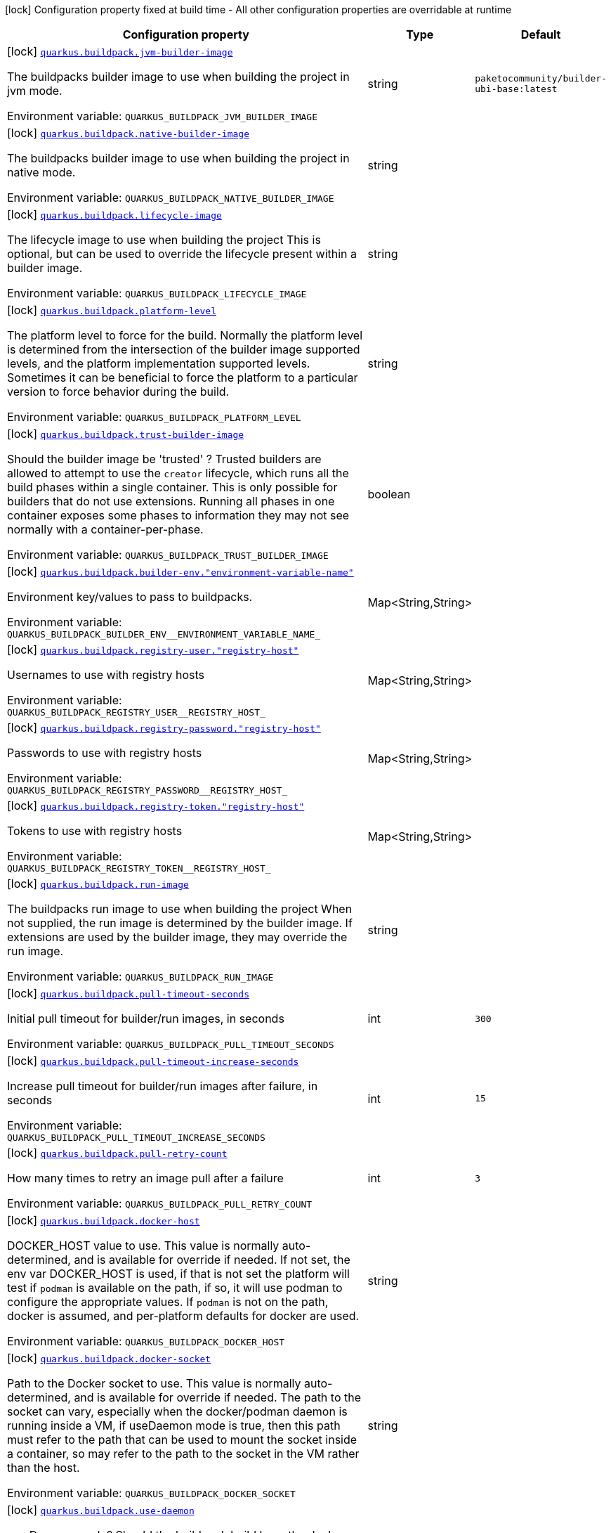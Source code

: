 [.configuration-legend]
icon:lock[title=Fixed at build time] Configuration property fixed at build time - All other configuration properties are overridable at runtime
[.configuration-reference.searchable, cols="80,.^10,.^10"]
|===

h|[.header-title]##Configuration property##
h|Type
h|Default

a|icon:lock[title=Fixed at build time] [[quarkus-container-image-buildpack_quarkus-buildpack-jvm-builder-image]] [.property-path]##link:#quarkus-container-image-buildpack_quarkus-buildpack-jvm-builder-image[`quarkus.buildpack.jvm-builder-image`]##
ifdef::add-copy-button-to-config-props[]
config_property_copy_button:+++quarkus.buildpack.jvm-builder-image+++[]
endif::add-copy-button-to-config-props[]


[.description]
--
The buildpacks builder image to use when building the project in jvm mode.


ifdef::add-copy-button-to-env-var[]
Environment variable: env_var_with_copy_button:+++QUARKUS_BUILDPACK_JVM_BUILDER_IMAGE+++[]
endif::add-copy-button-to-env-var[]
ifndef::add-copy-button-to-env-var[]
Environment variable: `+++QUARKUS_BUILDPACK_JVM_BUILDER_IMAGE+++`
endif::add-copy-button-to-env-var[]
--
|string
|`+++paketocommunity/builder-ubi-base:latest+++`

a|icon:lock[title=Fixed at build time] [[quarkus-container-image-buildpack_quarkus-buildpack-native-builder-image]] [.property-path]##link:#quarkus-container-image-buildpack_quarkus-buildpack-native-builder-image[`quarkus.buildpack.native-builder-image`]##
ifdef::add-copy-button-to-config-props[]
config_property_copy_button:+++quarkus.buildpack.native-builder-image+++[]
endif::add-copy-button-to-config-props[]


[.description]
--
The buildpacks builder image to use when building the project in native mode.


ifdef::add-copy-button-to-env-var[]
Environment variable: env_var_with_copy_button:+++QUARKUS_BUILDPACK_NATIVE_BUILDER_IMAGE+++[]
endif::add-copy-button-to-env-var[]
ifndef::add-copy-button-to-env-var[]
Environment variable: `+++QUARKUS_BUILDPACK_NATIVE_BUILDER_IMAGE+++`
endif::add-copy-button-to-env-var[]
--
|string
|

a|icon:lock[title=Fixed at build time] [[quarkus-container-image-buildpack_quarkus-buildpack-lifecycle-image]] [.property-path]##link:#quarkus-container-image-buildpack_quarkus-buildpack-lifecycle-image[`quarkus.buildpack.lifecycle-image`]##
ifdef::add-copy-button-to-config-props[]
config_property_copy_button:+++quarkus.buildpack.lifecycle-image+++[]
endif::add-copy-button-to-config-props[]


[.description]
--
The lifecycle image to use when building the project This is optional, but can be used to override the lifecycle present within a builder image.


ifdef::add-copy-button-to-env-var[]
Environment variable: env_var_with_copy_button:+++QUARKUS_BUILDPACK_LIFECYCLE_IMAGE+++[]
endif::add-copy-button-to-env-var[]
ifndef::add-copy-button-to-env-var[]
Environment variable: `+++QUARKUS_BUILDPACK_LIFECYCLE_IMAGE+++`
endif::add-copy-button-to-env-var[]
--
|string
|

a|icon:lock[title=Fixed at build time] [[quarkus-container-image-buildpack_quarkus-buildpack-platform-level]] [.property-path]##link:#quarkus-container-image-buildpack_quarkus-buildpack-platform-level[`quarkus.buildpack.platform-level`]##
ifdef::add-copy-button-to-config-props[]
config_property_copy_button:+++quarkus.buildpack.platform-level+++[]
endif::add-copy-button-to-config-props[]


[.description]
--
The platform level to force for the build. Normally the platform level is determined from the intersection of the builder image supported levels, and the platform implementation supported levels. Sometimes it can be beneficial to force the platform to a particular version to force behavior during the build.


ifdef::add-copy-button-to-env-var[]
Environment variable: env_var_with_copy_button:+++QUARKUS_BUILDPACK_PLATFORM_LEVEL+++[]
endif::add-copy-button-to-env-var[]
ifndef::add-copy-button-to-env-var[]
Environment variable: `+++QUARKUS_BUILDPACK_PLATFORM_LEVEL+++`
endif::add-copy-button-to-env-var[]
--
|string
|

a|icon:lock[title=Fixed at build time] [[quarkus-container-image-buildpack_quarkus-buildpack-trust-builder-image]] [.property-path]##link:#quarkus-container-image-buildpack_quarkus-buildpack-trust-builder-image[`quarkus.buildpack.trust-builder-image`]##
ifdef::add-copy-button-to-config-props[]
config_property_copy_button:+++quarkus.buildpack.trust-builder-image+++[]
endif::add-copy-button-to-config-props[]


[.description]
--
Should the builder image be 'trusted' ? Trusted builders are allowed to attempt to use the `creator` lifecycle, which runs all the build phases within a single container. This is only possible for builders that do not use extensions. Running all phases in one container exposes some phases to information they may not see normally with a container-per-phase.


ifdef::add-copy-button-to-env-var[]
Environment variable: env_var_with_copy_button:+++QUARKUS_BUILDPACK_TRUST_BUILDER_IMAGE+++[]
endif::add-copy-button-to-env-var[]
ifndef::add-copy-button-to-env-var[]
Environment variable: `+++QUARKUS_BUILDPACK_TRUST_BUILDER_IMAGE+++`
endif::add-copy-button-to-env-var[]
--
|boolean
|

a|icon:lock[title=Fixed at build time] [[quarkus-container-image-buildpack_quarkus-buildpack-builder-env-environment-variable-name]] [.property-path]##link:#quarkus-container-image-buildpack_quarkus-buildpack-builder-env-environment-variable-name[`quarkus.buildpack.builder-env."environment-variable-name"`]##
ifdef::add-copy-button-to-config-props[]
config_property_copy_button:+++quarkus.buildpack.builder-env."environment-variable-name"+++[]
endif::add-copy-button-to-config-props[]


[.description]
--
Environment key/values to pass to buildpacks.


ifdef::add-copy-button-to-env-var[]
Environment variable: env_var_with_copy_button:+++QUARKUS_BUILDPACK_BUILDER_ENV__ENVIRONMENT_VARIABLE_NAME_+++[]
endif::add-copy-button-to-env-var[]
ifndef::add-copy-button-to-env-var[]
Environment variable: `+++QUARKUS_BUILDPACK_BUILDER_ENV__ENVIRONMENT_VARIABLE_NAME_+++`
endif::add-copy-button-to-env-var[]
--
|Map<String,String>
|

a|icon:lock[title=Fixed at build time] [[quarkus-container-image-buildpack_quarkus-buildpack-registry-user-registry-host]] [.property-path]##link:#quarkus-container-image-buildpack_quarkus-buildpack-registry-user-registry-host[`quarkus.buildpack.registry-user."registry-host"`]##
ifdef::add-copy-button-to-config-props[]
config_property_copy_button:+++quarkus.buildpack.registry-user."registry-host"+++[]
endif::add-copy-button-to-config-props[]


[.description]
--
Usernames to use with registry hosts


ifdef::add-copy-button-to-env-var[]
Environment variable: env_var_with_copy_button:+++QUARKUS_BUILDPACK_REGISTRY_USER__REGISTRY_HOST_+++[]
endif::add-copy-button-to-env-var[]
ifndef::add-copy-button-to-env-var[]
Environment variable: `+++QUARKUS_BUILDPACK_REGISTRY_USER__REGISTRY_HOST_+++`
endif::add-copy-button-to-env-var[]
--
|Map<String,String>
|

a|icon:lock[title=Fixed at build time] [[quarkus-container-image-buildpack_quarkus-buildpack-registry-password-registry-host]] [.property-path]##link:#quarkus-container-image-buildpack_quarkus-buildpack-registry-password-registry-host[`quarkus.buildpack.registry-password."registry-host"`]##
ifdef::add-copy-button-to-config-props[]
config_property_copy_button:+++quarkus.buildpack.registry-password."registry-host"+++[]
endif::add-copy-button-to-config-props[]


[.description]
--
Passwords to use with registry hosts


ifdef::add-copy-button-to-env-var[]
Environment variable: env_var_with_copy_button:+++QUARKUS_BUILDPACK_REGISTRY_PASSWORD__REGISTRY_HOST_+++[]
endif::add-copy-button-to-env-var[]
ifndef::add-copy-button-to-env-var[]
Environment variable: `+++QUARKUS_BUILDPACK_REGISTRY_PASSWORD__REGISTRY_HOST_+++`
endif::add-copy-button-to-env-var[]
--
|Map<String,String>
|

a|icon:lock[title=Fixed at build time] [[quarkus-container-image-buildpack_quarkus-buildpack-registry-token-registry-host]] [.property-path]##link:#quarkus-container-image-buildpack_quarkus-buildpack-registry-token-registry-host[`quarkus.buildpack.registry-token."registry-host"`]##
ifdef::add-copy-button-to-config-props[]
config_property_copy_button:+++quarkus.buildpack.registry-token."registry-host"+++[]
endif::add-copy-button-to-config-props[]


[.description]
--
Tokens to use with registry hosts


ifdef::add-copy-button-to-env-var[]
Environment variable: env_var_with_copy_button:+++QUARKUS_BUILDPACK_REGISTRY_TOKEN__REGISTRY_HOST_+++[]
endif::add-copy-button-to-env-var[]
ifndef::add-copy-button-to-env-var[]
Environment variable: `+++QUARKUS_BUILDPACK_REGISTRY_TOKEN__REGISTRY_HOST_+++`
endif::add-copy-button-to-env-var[]
--
|Map<String,String>
|

a|icon:lock[title=Fixed at build time] [[quarkus-container-image-buildpack_quarkus-buildpack-run-image]] [.property-path]##link:#quarkus-container-image-buildpack_quarkus-buildpack-run-image[`quarkus.buildpack.run-image`]##
ifdef::add-copy-button-to-config-props[]
config_property_copy_button:+++quarkus.buildpack.run-image+++[]
endif::add-copy-button-to-config-props[]


[.description]
--
The buildpacks run image to use when building the project When not supplied, the run image is determined by the builder image. If extensions are used by the builder image, they may override the run image.


ifdef::add-copy-button-to-env-var[]
Environment variable: env_var_with_copy_button:+++QUARKUS_BUILDPACK_RUN_IMAGE+++[]
endif::add-copy-button-to-env-var[]
ifndef::add-copy-button-to-env-var[]
Environment variable: `+++QUARKUS_BUILDPACK_RUN_IMAGE+++`
endif::add-copy-button-to-env-var[]
--
|string
|

a|icon:lock[title=Fixed at build time] [[quarkus-container-image-buildpack_quarkus-buildpack-pull-timeout-seconds]] [.property-path]##link:#quarkus-container-image-buildpack_quarkus-buildpack-pull-timeout-seconds[`quarkus.buildpack.pull-timeout-seconds`]##
ifdef::add-copy-button-to-config-props[]
config_property_copy_button:+++quarkus.buildpack.pull-timeout-seconds+++[]
endif::add-copy-button-to-config-props[]


[.description]
--
Initial pull timeout for builder/run images, in seconds


ifdef::add-copy-button-to-env-var[]
Environment variable: env_var_with_copy_button:+++QUARKUS_BUILDPACK_PULL_TIMEOUT_SECONDS+++[]
endif::add-copy-button-to-env-var[]
ifndef::add-copy-button-to-env-var[]
Environment variable: `+++QUARKUS_BUILDPACK_PULL_TIMEOUT_SECONDS+++`
endif::add-copy-button-to-env-var[]
--
|int
|`+++300+++`

a|icon:lock[title=Fixed at build time] [[quarkus-container-image-buildpack_quarkus-buildpack-pull-timeout-increase-seconds]] [.property-path]##link:#quarkus-container-image-buildpack_quarkus-buildpack-pull-timeout-increase-seconds[`quarkus.buildpack.pull-timeout-increase-seconds`]##
ifdef::add-copy-button-to-config-props[]
config_property_copy_button:+++quarkus.buildpack.pull-timeout-increase-seconds+++[]
endif::add-copy-button-to-config-props[]


[.description]
--
Increase pull timeout for builder/run images after failure, in seconds


ifdef::add-copy-button-to-env-var[]
Environment variable: env_var_with_copy_button:+++QUARKUS_BUILDPACK_PULL_TIMEOUT_INCREASE_SECONDS+++[]
endif::add-copy-button-to-env-var[]
ifndef::add-copy-button-to-env-var[]
Environment variable: `+++QUARKUS_BUILDPACK_PULL_TIMEOUT_INCREASE_SECONDS+++`
endif::add-copy-button-to-env-var[]
--
|int
|`+++15+++`

a|icon:lock[title=Fixed at build time] [[quarkus-container-image-buildpack_quarkus-buildpack-pull-retry-count]] [.property-path]##link:#quarkus-container-image-buildpack_quarkus-buildpack-pull-retry-count[`quarkus.buildpack.pull-retry-count`]##
ifdef::add-copy-button-to-config-props[]
config_property_copy_button:+++quarkus.buildpack.pull-retry-count+++[]
endif::add-copy-button-to-config-props[]


[.description]
--
How many times to retry an image pull after a failure


ifdef::add-copy-button-to-env-var[]
Environment variable: env_var_with_copy_button:+++QUARKUS_BUILDPACK_PULL_RETRY_COUNT+++[]
endif::add-copy-button-to-env-var[]
ifndef::add-copy-button-to-env-var[]
Environment variable: `+++QUARKUS_BUILDPACK_PULL_RETRY_COUNT+++`
endif::add-copy-button-to-env-var[]
--
|int
|`+++3+++`

a|icon:lock[title=Fixed at build time] [[quarkus-container-image-buildpack_quarkus-buildpack-docker-host]] [.property-path]##link:#quarkus-container-image-buildpack_quarkus-buildpack-docker-host[`quarkus.buildpack.docker-host`]##
ifdef::add-copy-button-to-config-props[]
config_property_copy_button:+++quarkus.buildpack.docker-host+++[]
endif::add-copy-button-to-config-props[]


[.description]
--
DOCKER_HOST value to use. This value is normally auto-determined, and is available for override if needed. If not set, the env var DOCKER_HOST is used, if that is not set the platform will test if `podman` is available on the path, if so, it will use podman to configure the appropriate values. If `podman` is not on the path, docker is assumed, and per-platform defaults for docker are used.


ifdef::add-copy-button-to-env-var[]
Environment variable: env_var_with_copy_button:+++QUARKUS_BUILDPACK_DOCKER_HOST+++[]
endif::add-copy-button-to-env-var[]
ifndef::add-copy-button-to-env-var[]
Environment variable: `+++QUARKUS_BUILDPACK_DOCKER_HOST+++`
endif::add-copy-button-to-env-var[]
--
|string
|

a|icon:lock[title=Fixed at build time] [[quarkus-container-image-buildpack_quarkus-buildpack-docker-socket]] [.property-path]##link:#quarkus-container-image-buildpack_quarkus-buildpack-docker-socket[`quarkus.buildpack.docker-socket`]##
ifdef::add-copy-button-to-config-props[]
config_property_copy_button:+++quarkus.buildpack.docker-socket+++[]
endif::add-copy-button-to-config-props[]


[.description]
--
Path to the Docker socket to use. This value is normally auto-determined, and is available for override if needed. The path to the socket can vary, especially when the docker/podman daemon is running inside a VM, if useDaemon mode is true, then this path must refer to the path that can be used to mount the socket inside a container, so may refer to the path to the socket in the VM rather than the host.


ifdef::add-copy-button-to-env-var[]
Environment variable: env_var_with_copy_button:+++QUARKUS_BUILDPACK_DOCKER_SOCKET+++[]
endif::add-copy-button-to-env-var[]
ifndef::add-copy-button-to-env-var[]
Environment variable: `+++QUARKUS_BUILDPACK_DOCKER_SOCKET+++`
endif::add-copy-button-to-env-var[]
--
|string
|

a|icon:lock[title=Fixed at build time] [[quarkus-container-image-buildpack_quarkus-buildpack-use-daemon]] [.property-path]##link:#quarkus-container-image-buildpack_quarkus-buildpack-use-daemon[`quarkus.buildpack.use-daemon`]##
ifdef::add-copy-button-to-config-props[]
config_property_copy_button:+++quarkus.buildpack.use-daemon+++[]
endif::add-copy-button-to-config-props[]


[.description]
--
use Daemon mode? Should the buildpack build have the docker socket mounted into the build container(s). If this is false, then the image will be built directly as layers in a remote registry, this will probably require registry credentials to be passed. Defaults to 'true'


ifdef::add-copy-button-to-env-var[]
Environment variable: env_var_with_copy_button:+++QUARKUS_BUILDPACK_USE_DAEMON+++[]
endif::add-copy-button-to-env-var[]
ifndef::add-copy-button-to-env-var[]
Environment variable: `+++QUARKUS_BUILDPACK_USE_DAEMON+++`
endif::add-copy-button-to-env-var[]
--
|boolean
|`+++true+++`

a|icon:lock[title=Fixed at build time] [[quarkus-container-image-buildpack_quarkus-buildpack-docker-network]] [.property-path]##link:#quarkus-container-image-buildpack_quarkus-buildpack-docker-network[`quarkus.buildpack.docker-network`]##
ifdef::add-copy-button-to-config-props[]
config_property_copy_button:+++quarkus.buildpack.docker-network+++[]
endif::add-copy-button-to-config-props[]


[.description]
--
Use specified docker network during build This can be handy when building against a locally hosted docker registry, where you will require the build containers to be part of the 'host' network to enable them to access the local registry.


ifdef::add-copy-button-to-env-var[]
Environment variable: env_var_with_copy_button:+++QUARKUS_BUILDPACK_DOCKER_NETWORK+++[]
endif::add-copy-button-to-env-var[]
ifndef::add-copy-button-to-env-var[]
Environment variable: `+++QUARKUS_BUILDPACK_DOCKER_NETWORK+++`
endif::add-copy-button-to-env-var[]
--
|string
|

a|icon:lock[title=Fixed at build time] [[quarkus-container-image-buildpack_quarkus-buildpack-log-level]] [.property-path]##link:#quarkus-container-image-buildpack_quarkus-buildpack-log-level[`quarkus.buildpack.log-level`]##
ifdef::add-copy-button-to-config-props[]
config_property_copy_button:+++quarkus.buildpack.log-level+++[]
endif::add-copy-button-to-config-props[]


[.description]
--
Log level to use. The log level to use when executing the build phases in containers. Defaults to 'info', supported values are 'info', 'warn' and 'debug'


ifdef::add-copy-button-to-env-var[]
Environment variable: env_var_with_copy_button:+++QUARKUS_BUILDPACK_LOG_LEVEL+++[]
endif::add-copy-button-to-env-var[]
ifndef::add-copy-button-to-env-var[]
Environment variable: `+++QUARKUS_BUILDPACK_LOG_LEVEL+++`
endif::add-copy-button-to-env-var[]
--
|string
|`+++info+++`

a|icon:lock[title=Fixed at build time] [[quarkus-container-image-buildpack_quarkus-buildpack-get-use-timestamps]] [.property-path]##link:#quarkus-container-image-buildpack_quarkus-buildpack-get-use-timestamps[`quarkus.buildpack.get-use-timestamps`]##
ifdef::add-copy-button-to-config-props[]
config_property_copy_button:+++quarkus.buildpack.get-use-timestamps+++[]
endif::add-copy-button-to-config-props[]


[.description]
--
Should the container log information include timestamps?


ifdef::add-copy-button-to-env-var[]
Environment variable: env_var_with_copy_button:+++QUARKUS_BUILDPACK_GET_USE_TIMESTAMPS+++[]
endif::add-copy-button-to-env-var[]
ifndef::add-copy-button-to-env-var[]
Environment variable: `+++QUARKUS_BUILDPACK_GET_USE_TIMESTAMPS+++`
endif::add-copy-button-to-env-var[]
--
|boolean
|`+++true+++`

|===


